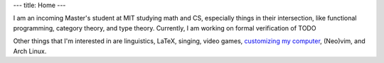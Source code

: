 ---
title: Home
---

I am an incoming Master's student at MIT studying math and CS, especially
things in their intersection, like functional programming, category theory,
and type theory. Currently, I am working on formal verification of TODO

Other things that I'm interested in are
linguistics,
LaTeX,
singing,
video games,
`customizing my computer <https://github.com/chezbgone/dotfiles>`_,
(Neo)vim, and
Arch Linux.
